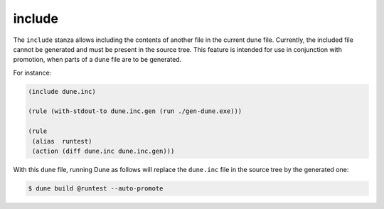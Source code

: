 #########
 include
#########

The ``include`` stanza allows including the contents of another file in
the current ``dune`` file. Currently, the included file cannot be
generated and must be present in the source tree. This feature is
intended for use in conjunction with promotion, when parts of a ``dune``
file are to be generated.

For instance:

.. code:: dune

   (include dune.inc)

   (rule (with-stdout-to dune.inc.gen (run ./gen-dune.exe)))

   (rule
    (alias  runtest)
    (action (diff dune.inc dune.inc.gen)))

With this ``dune`` file, running Dune as follows will replace the
``dune.inc`` file in the source tree by the generated one:

.. code:: console

   $ dune build @runtest --auto-promote
